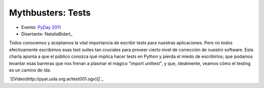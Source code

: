 
Mythbusters: Tests
==================

* Evento: `PyDay 2011`_

* Disertante: NataliaBidart_

.. * Presentación:

.. [[attachment:nombreadjunto ]] ##Link al archivo adjunto o pagina externa

.. * Código:

.. [[attachment:nombreadjunto ]] ##Link al archivo adjunto o pagina externa

Todos conocemos y aceptamos la vital importancia de escribir tests para nuestras aplicaciones. Pero no todos efectivamente escribimos esas test suites tan cruciales para proveer cierto nivel de corrección de nuestro software. Esta charla apunta a que el público conozca qué implica hacer tests en Python y pierda el miedo de escribirlos; que podamos levantar esas barreras que nos frenan a plasmar el mágico "import unittest", y que, idealmente, veamos cómo el testing es un camino de ida.

`[[Video(http://pyar.usla.org.ar/test001.ogv)]]`_

.. ############################################################################

.. _PyDay 2011: Eventos/PyDay/2011/Cordoba
